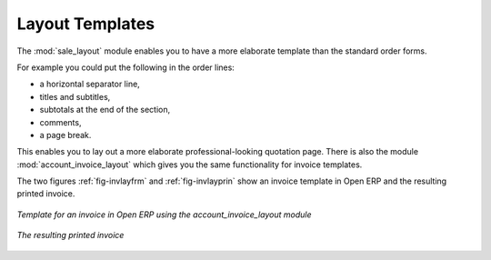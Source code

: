 
Layout Templates
================

.. index::
   single: module; sale_layout

The :mod:`sale_layout` module enables you to have a more elaborate template than the standard order
forms.

For example you could put the following in the order lines:

* a horizontal separator line,

* titles and subtitles,

* subtotals at the end of the section,

* comments,

* a page break.

.. index::
   single: module; account_invoice_layout

This enables you to lay out a more elaborate professional-looking quotation page. There is also the
module :mod:`account_invoice_layout` which gives you the same functionality for invoice templates.

The two figures :ref:`fig-invlayfrm` and :ref:`fig-invlayprin` show an invoice template in Open ERP 
and the resulting printed invoice.

.. _fig-invlayfrm:

.. figure:: images/invoice_layout_form.png
   :scale: 75
   :align: center

   *Template for an invoice in Open ERP using the account_invoice_layout module*

.. _fig-invlayprin:

.. figure:: images/invoice_layout_print.png
   :scale: 75
   :align: center

   *The resulting printed invoice*

.. Copyright © Open Object Press. All rights reserved.

.. You may take electronic copy of this publication and distribute it if you don't
.. change the content. You can also print a copy to be read by yourself only.

.. We have contracts with different publishers in different countries to sell and
.. distribute paper or electronic based versions of this book (translated or not)
.. in bookstores. This helps to distribute and promote the Open ERP product. It
.. also helps us to create incentives to pay contributors and authors using author
.. rights of these sales.

.. Due to this, grants to translate, modify or sell this book are strictly
.. forbidden, unless Tiny SPRL (representing Open Object Press) gives you a
.. written authorisation for this.

.. Many of the designations used by manufacturers and suppliers to distinguish their
.. products are claimed as trademarks. Where those designations appear in this book,
.. and Open Object Press was aware of a trademark claim, the designations have been
.. printed in initial capitals.

.. While every precaution has been taken in the preparation of this book, the publisher
.. and the authors assume no responsibility for errors or omissions, or for damages
.. resulting from the use of the information contained herein.

.. Published by Open Object Press, Grand Rosière, Belgium
